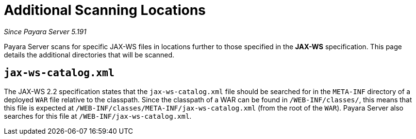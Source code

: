 [[scanning-locations]]
= Additional Scanning Locations

_Since Payara Server 5.191_

Payara Server scans for specific JAX-WS files in locations
further to those specified in the *JAX-WS* specification.
This page details the additional directories that will be scanned.

[[jax-ws-catalog]]
== `jax-ws-catalog.xml`

The JAX-WS 2.2 specification states that the `jax-ws-catalog.xml` file should be searched for in the `META-INF` directory of a deployed `WAR` file relative to the classpath. Since the classpath of a WAR can be found in `/WEB-INF/classes/`, this means that this file is expected at `/WEB-INF/classes/META-INF/jax-ws-catalog.xml` (from the root of the `WAR`). Payara Server also searches for this file at `/WEB-INF/jax-ws-catalog.xml`.